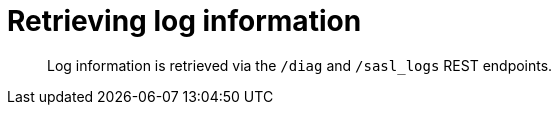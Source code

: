 = Retrieving log information
:page-type: reference

[abstract]
Log information is retrieved via the `/diag` and `/sasl_logs` REST endpoints.
